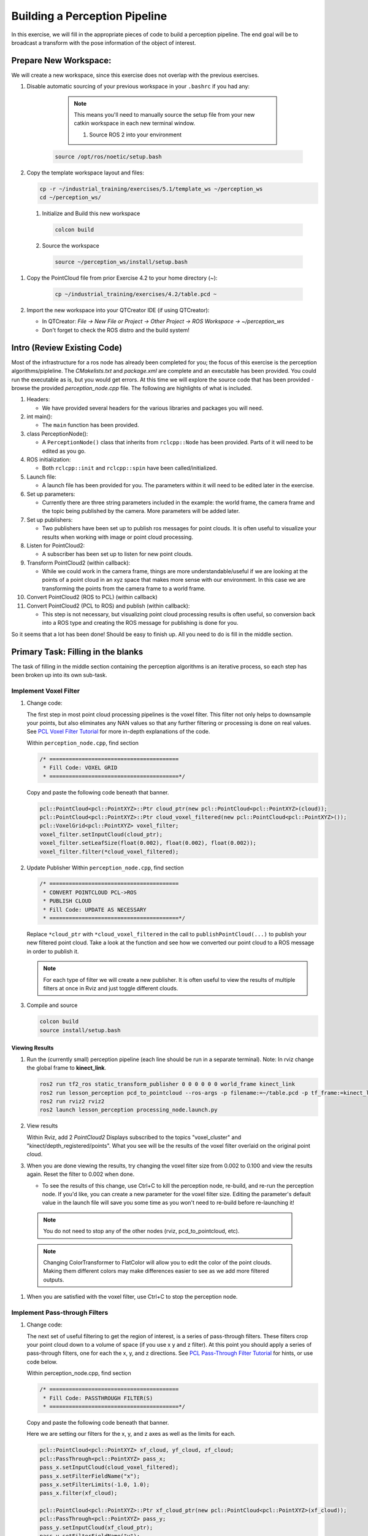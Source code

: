 Building a Perception Pipeline
==============================
In this exercise, we will fill in the appropriate pieces of code to build a perception pipeline. The end goal will be to broadcast a transform with the pose information of the object of interest.

Prepare New Workspace:
----------------------
We will create a new workspace, since this exercise does not overlap with the previous exercises.

#. Disable automatic sourcing of your previous workspace in your ``.bashrc`` if you had any:

      .. Note:: This means you'll need to manually source the setup file from your new catkin workspace in each new terminal window.

	#. Source ROS 2 into your environment

    .. code-block:: bash

			source /opt/ros/noetic/setup.bash

#. Copy the template workspace layout and files:

   .. code-block:: bash

      cp -r ~/industrial_training/exercises/5.1/template_ws ~/perception_ws
      cd ~/perception_ws/

 #. Initialize and Build this new workspace

    .. code-block:: bash

			colcon build

 #. Source the workspace

    .. code-block:: bash

      source ~/perception_ws/install/setup.bash

#. Copy the PointCloud file from prior Exercise 4.2 to your home directory (~):

    .. code-block:: bash

      cp ~/industrial_training/exercises/4.2/table.pcd ~

#. Import the new workspace into your QTCreator IDE (if using QTCreator):

   * In QTCreator: `File -> New File or Project -> Other Project -> ROS Workspace -> ~/perception_ws`
   * Don't forget to check the ROS distro and the build system!

Intro (Review Existing Code)
----------------------------
Most of the infrastructure for a ros node has already been completed for you; the focus of this exercise is the perception algorithms/pipleline. The `CMakelists.txt` and `package.xml` are complete and an executable has been provided. You could run the executable as is, but you would get errors. At this time we will explore the source code that has been provided - browse the provided `perception_node.cpp` file. The following are highlights of what is included.

#. Headers:

   * We have provided several headers for the various libraries and packages you will need.

#. int main():

   * The ``main`` function has been provided.

#. class PerceptionNode():

   * A ``PerceptionNode()`` class that inherits from ``rclcpp::Node`` has been provided. Parts of it will need to be edited as you go.

#. ROS initialization:

   * Both ``rclcpp::init`` and ``rclcpp::spin`` have been called/initialized.

#. Launch file:

   * A launch file has been provided for you. The parameters within it will need to be edited later in the exercise. 

#. Set up parameters:

   * Currently there are three string parameters included in the example: the world frame, the camera frame and the topic being published by the camera. More parameters will be added later.

#. Set up publishers:

   * Two publishers have been set up to publish ros messages for point clouds. It is often useful to visualize your results when working with image or point cloud processing.

#. Listen for PointCloud2:

   * A subscriber has been set up to listen for new point clouds.

#. Transform PointCloud2 (within callback):

   * While we could work in the camera frame, things are more understandable/useful if we are looking at the points of a point cloud in an xyz space that makes more sense with our environment. In this case we are transforming the points from the camera frame to a world frame.

#. Convert PointCloud2 (ROS to PCL) (within callback)

#. Convert PointCloud2 (PCL to ROS) and publish (within callback):

   * This step is not necessary, but visualizing point cloud processing results is often useful, so conversion back into a ROS type and creating the ROS message for publishing is done for you.

So it seems that a lot has been done! Should be easy to finish up. All you need to do is fill in the middle section.

Primary Task: Filling in the blanks
-----------------------------------
The task of filling in the middle section containing the perception algorithms is an iterative process, so each step has been broken up into its own sub-task.

Implement Voxel Filter
^^^^^^^^^^^^^^^^^^^^^^

#. Change code:
    
   The first step in most point cloud processing pipelines is the voxel filter. This filter not only helps to downsample your points, but also eliminates any NAN values so that any further filtering or processing is done on real values. See  `PCL Voxel Filter Tutorial <https://pcl.readthedocs.io/projects/tutorials/en/latest/voxel_grid.html>`_ for more in-depth explanations of the code.
  
   Within ``perception_node.cpp``, find section

   .. code-block:: c++

      /* ========================================
       * Fill Code: VOXEL GRID
       * ========================================*/

   Copy and paste the following code beneath that banner.

   .. code-block:: c++

      pcl::PointCloud<pcl::PointXYZ>::Ptr cloud_ptr(new pcl::PointCloud<pcl::PointXYZ>(cloud));
      pcl::PointCloud<pcl::PointXYZ>::Ptr cloud_voxel_filtered(new pcl::PointCloud<pcl::PointXYZ>());
      pcl::VoxelGrid<pcl::PointXYZ> voxel_filter;
      voxel_filter.setInputCloud(cloud_ptr);
      voxel_filter.setLeafSize(float(0.002), float(0.002), float(0.002));
      voxel_filter.filter(*cloud_voxel_filtered);

#. Update Publisher Within ``perception_node.cpp``, find section

   .. code-block:: c++

      /* ========================================
       * CONVERT POINTCLOUD PCL->ROS
       * PUBLISH CLOUD
       * Fill Code: UPDATE AS NECESSARY
       * ========================================*/

   Replace ``*cloud_ptr`` with ``*cloud_voxel_filtered`` in the call to ``publishPointCloud(...)`` to publish your new filtered point cloud. Take a look at the function and see how we converted our point cloud to a ROS message in order to publish it.

   .. Note:: For each type of filter we will create a new publisher. It is often useful to view the results of multiple filters at once in Rviz and just toggle different clouds.

#. Compile and source

   .. code-block:: bash

      colcon build
      source install/setup.bash

Viewing Results
"""""""""""""""
#. Run the (currently small) perception pipeline (each line should be run in a separate terminal). Note: In rviz change the global frame to **kinect_link**.

   .. code-block:: bash

      ros2 run tf2_ros static_transform_publisher 0 0 0 0 0 0 world_frame kinect_link
      ros2 run lesson_perception pcd_to_pointcloud --ros-args -p filename:=~/table.pcd -p tf_frame:=kinect_link -p topic:=/kinect/depth_registered/points
      ros2 run rviz2 rviz2
      ros2 launch lesson_perception processing_node.launch.py

#. View results
    
   Within Rviz, add 2 *PointCloud2* Displays subscribed to the topics "voxel_cluster" and "kinect/depth_registered/points". What you see will be the results of the voxel filter overlaid on the original point cloud.

   .. image:: /_static/cloud_voxel_filtered.png


#. When you are done viewing the results, try changing the voxel filter size from 0.002 to 0.100 and view the results again.  Reset the filter to 0.002 when done.

   * To see the results of this change, use Ctrl+C to kill the perception node, re-build, and re-run the perception node. If you'd like, you can create a new parameter for the voxel filter size. Editing the parameter's default value in the launch file will save you some time as you won't need to re-build before re-launching it!

  .. Note:: You do not need to stop any of the other nodes (rviz, pcd_to_pointcloud, etc).

  .. Note:: Changing ColorTransformer to FlatColor will allow you to edit the color of the point clouds. Making them different colors may make differences easier to see as we add more filtered outputs.
   
#. When you are satisfied with the voxel filter, use Ctrl+C to stop the perception node.


Implement Pass-through Filters
^^^^^^^^^^^^^^^^^^^^^^^^^^^^^^

#. Change code:

   The next set of useful filtering to get the region of interest, is a series of pass-through filters. These filters crop your point cloud down to a volume of space (if you use x y and z filter). At this point you should apply a series of pass-through filters, one for each the x, y, and z directions. See `PCL Pass-Through Filter Tutorial <https://pcl.readthedocs.io/projects/tutorials/en/latest/passthrough.html>`_ for hints, or use code below.
    
   Within perception_node.cpp, find section

   .. code-block:: c++

      /* ========================================
       * Fill Code: PASSTHROUGH FILTER(S)
       * ========================================*/

   Copy and paste the following code beneath that banner.

   Here we are setting our filters for the x, y, and z axes as well as the limits for each.

   .. code-block:: c++

      pcl::PointCloud<pcl::PointXYZ> xf_cloud, yf_cloud, zf_cloud;
      pcl::PassThrough<pcl::PointXYZ> pass_x;
      pass_x.setInputCloud(cloud_voxel_filtered);
      pass_x.setFilterFieldName("x");
      pass_x.setFilterLimits(-1.0, 1.0);
      pass_x.filter(xf_cloud);

      pcl::PointCloud<pcl::PointXYZ>::Ptr xf_cloud_ptr(new pcl::PointCloud<pcl::PointXYZ>(xf_cloud));
      pcl::PassThrough<pcl::PointXYZ> pass_y;
      pass_y.setInputCloud(xf_cloud_ptr);
      pass_y.setFilterFieldName("y");
      pass_y.setFilterLimits(-1.0, 1.0);
      pass_y.filter(yf_cloud);

      pcl::PointCloud<pcl::PointXYZ>::Ptr yf_cloud_ptr(new pcl::PointCloud<pcl::PointXYZ>(yf_cloud));
      pcl::PassThrough<pcl::PointXYZ> pass_z;
      pass_z.setInputCloud(yf_cloud_ptr);
      pass_z.setFilterFieldName("z");
      pass_z.setFilterLimits(-1.0, 1.0);
      pass_z.filter(zf_cloud);

   *You can change the filter limit values to see different results.*

#. Find where the publishers are created and make a new one called ``passthrough_publisher_`` that publishes to the topic "passthrough_cluster".

#. Find where you previously published the last point cloud and now publish your final Passthrough Filter result (``zf_cloud``) to your newly made topic. 

   .. Note:: You will need to make another ``PointCloud2`` message like ``pc2_cloud`` and populate it using ``pcl::toROSMsg`` like before in order to publish your new cloud.  

#. Re-build and restart your node.

   .. code-block:: bash

      colcon build
      source install/setup.bash
      ros2 launch lesson_perception processing_node.launch.py

#. View results
   Add this new topic ("passthrough_cluster") to your RViz display. Try toggling each point cloud on and off to view the differences. Compare the PointCloud2 displays based on the ``/kinect/depth_registered/points`` (original camera data), ``object_cluster`` (voxel filter), ``passthrough_cluster`` (latest processing step) topics.  Part of the original point cloud has been "clipped" out of the latest processing result.

   .. image:: /_static/zf_cloud.png


  .. Note:: Try modifying the X/Y/Z FilterLimits (e.g. +/- 0.5), re-build, and re-run (again, if you make these into parameters and set them in the launch file, re-building will not be necessary).  Observe the effects in rviz.  When complete, reset the limits to +/- 1.0.

#. When you are satisfied with the pass-through filter results, press Ctrl+C to kill the node. There is no need to close or kill the other terminals/nodes.

Plane Segmentation
^^^^^^^^^^^^^^^^^^
#. Change code

   This method is one of the most useful for any application where the object is on a flat surface. In order to isolate the objects on a table, you perform a plane fit to the points, which finds the points which comprise the table, and then subtract those points so that you are left with only points corresponding to the object(s) above the table. This is the most complicated PCL method we will be using and it is actually a combination of two: the RANSAC segmentation model, and the extract indices tool. An in depth example can be found on the `PCL Plane Model Segmentation Tutorial <https://pcl.readthedocs.io/projects/tutorials/en/latest/planar_segmentation.html>`_; otherwise you can copy the below code snippet.

   Within perception_node.cpp, find section:

   .. code-block:: c++

      /* ========================================
       * Fill Code: PLANE SEGEMENTATION
       * ========================================*/

   Copy and paste the following code beneath that banner.

   First, we set up a few new point clouds.

   .. code-block:: c++

      pcl::PointCloud<pcl::PointXYZ>::Ptr cropped_cloud(new pcl::PointCloud<pcl::PointXYZ>(xyz_filtered_cloud));
      pcl::PointCloud<pcl::PointXYZ>::Ptr cloud_f (new pcl::PointCloud<pcl::PointXYZ>);
      pcl::PointCloud<pcl::PointXYZ>::Ptr cloud_filtered (new pcl::PointCloud<pcl::PointXYZ>);
      pcl::PointCloud<pcl::PointXYZ>::Ptr cloud_plane (new pcl::PointCloud<pcl::PointXYZ> ());

   Next we create the segmentation object for the planar model and set the parameters.

   .. code-block:: c++

      pcl::SACSegmentation<pcl::PointXYZ> seg;
      pcl::PointIndices::Ptr inliers (new pcl::PointIndices);
      pcl::ModelCoefficients::Ptr coefficients (new pcl::ModelCoefficients);
      seg.setOptimizeCoefficients (true);
      seg.setModelType (pcl::SACMODEL_PLANE);
      seg.setMethodType (pcl::SAC_RANSAC);
      seg.setMaxIterations (200);
      seg.setDistanceThreshold (0.004);

   Now we can segment the largest planar component from the cropped point cloud.

   .. code-block:: c++

      seg.setInputCloud (cropped_cloud);
      seg.segment (*inliers, *coefficients);
      if (inliers->indices.size () == 0)
      {
          RCLCPP_WARN(this->get_logger(), "Could not estimate a planar model for the given dataset.") ;
      }

   Once you have the inliers (points which fit the plane model), then you can extract the indices within the pointcloud data structure of the points which make up the plane.

   .. code-block:: c++

      // Extract the planar inliers from the input cloud
      pcl::ExtractIndices<pcl::PointXYZ> extract;
      extract.setInputCloud (cropped_cloud);
      extract.setIndices(inliers);
      extract.setNegative (false);

      // Get the points associated with the planar surface
      extract.filter (*cloud_plane);
      RCLCPP_INFO(this->get_logger(),
                  "PointCloud2 representing the planar component: '%ul' data points.", cloud_plane->points.size());

   Then of course you can subtract or filter out these points from the cloud to get only points above the plane.

   .. code-block:: c++

      // Remove the planar inliers, extract the rest
      extract.setNegative (true);
      extract.filter (*cloud_f);

#. Find where the publishers are created and make a new one called ``plane_publisher_`` that publishes to the topic "plane_cluster".

#. Find where you previously published the last point cloud and now publish your plane-fit outliers result (``*cloud_f``) to your newly made topic. 

#. Compile and run, as in previous steps.

#. Evaluate Results

   Within Rviz, compare PointCloud2 displays based on the ``/kinect/depth_registered/points`` (original camera data) and your new topic.  Only points lying above the table plane remain in the latest processing result.

   .. image:: /_static/cloud_f.png

#. When you are done viewing the results you can go back and change the"setMaxIterations" and "setDistanceThreshold" values to control how tightly the plane-fit classifies data as inliers/outliers, and view the results again.  Try using values of ``MaxIterations=100`` and ``DistanceThreshold=0.010``

#. When you are satisfied with the plane segmentation results, use Ctrl+C to kill the node. There is no need to close or kill the other terminals/nodes.


Euclidean Cluster Extraction
^^^^^^^^^^^^^^^^^^^^^^^^^^^^^^^^^^^^^^^^^^^^^^^^^^^^^^^^
#. Change code

   This method is useful for any application where there are multiple objects. This is also a complicated PCL method. A more in-depth explanation of the code can be found at `PCL Euclidean Cluster Extraction Tutorial <https://pcl.readthedocs.io/en/latest/cluster_extraction.html>`_.

   Within perception_node.cpp, find section

   .. code-block:: c++

      /* ========================================
       * Fill Code: EUCLIDEAN CLUSTER EXTRACTION 
       * ========================================*/

   Copy and paste the following code beneath the banner.

   First we create a KdTree object to use as the search method of our cluster extraction.

   .. code-block:: c++

      // Creating the KdTree object for the search method of the extraction
      pcl::search::KdTree<pcl::PointXYZ>::Ptr tree (new pcl::search::KdTree<pcl::PointXYZ>);
      *cloud_filtered = *cloud_f;
      tree->setInputCloud (cloud_filtered);

   Next we create a vector of PointIndices that will save the indices of our detected clusters. Here, we will also set the tolerance, minimum cluster size, and maximum cluster size for our search.

   .. code-block:: c++

      std::vector<pcl::PointIndices> cluster_indices;
      pcl::EuclideanClusterExtraction<pcl::PointXYZ> ec;
      ec.setClusterTolerance (cluster_tol);
      ec.setMinClusterSize (cluster_min_size);
      ec.setMaxClusterSize (cluster_max_size);
      ec.setSearchMethod (tree);
      ec.setInputCloud (cloud_filtered);
      ec.extract (cluster_indices);

      std::vector<sensor_msgs::msg::PointCloud2::SharedPtr> pc2_clusters;
      std::vector<pcl::PointCloud<pcl::PointXYZ>::Ptr > clusters;

   Now we can begin looping through our extracted clusters and separate them out of our vector of PointIndices in order to create a new point clouds.

   .. code-block:: c++

      int j = 0;
      for (const auto& cluster : cluster_indices)
      {
          pcl::PointCloud<pcl::PointXYZ>::Ptr cloud_cluster (new pcl::PointCloud<pcl::PointXYZ>);

          for (const auto& idx : cluster.indices) {
              cloud_cluster->points.push_back((*cloud_filtered)[idx]);
          }

          cloud_cluster->width = cloud_cluster->points.size ();
          cloud_cluster->height = 1;
          cloud_cluster->is_dense = true;
          RCLCPP_INFO(this->get_logger(), "Cluster has '%ul' points", cloud_cluster->points.size());
          clusters.push_back(cloud_cluster);
          sensor_msgs::msg::PointCloud2::SharedPtr tempROSMsg(new sensor_msgs::msg::PointCloud2);
          pcl::toROSMsg(*cloud_cluster, *tempROSMsg);
          pc2_clusters.push_back(tempROSMsg);

          j++;

      }

#. Find where the publishers are created and make a new one called ``euclidean_publisher_`` that publishes to the topic "euclidean_cluster".

#. Find where you previously published the last point cloud and now publish your largest cluster (``*(clusters.at(0))``) to your newly made topic. 

#. Compile and run, as in previous steps.

#. View results in rviz.  Experiment with ``setClusterTolerance``, ``setMinClusterSize``, and ``setMaxClusterSize`` parameters, observing their effects in rviz.

   .. image:: /_static/clusters_at0.png


#. When you are satisfied with the cluster extraction results, use Ctrl+C to kill the node. There is no need to close or kill the other terminals/nodes.

Create a CropBox Filter (Optional)
^^^^^^^^^^^^^^^^^^^^^^^^^^^^^^^^^^

#. Change code

   This method is similar to the pass-through filter from Sub-Task 2, but instead of using three pass-through filters in series, you can use one CropBox filter. Documentation on the CropBox filter and necessary header file can be found `here <https://pointclouds.org/documentation/classpcl_1_1_crop_box.html>`_.

   Within perception_node.cpp, find section

   .. code-block:: c++

      /* ========================================
       * Fill Code: CROPBOX (OPTIONAL)
       * ========================================*/

   This CropBox filter should replace your passthrough filters so you may delete or comment out the passthrough filters. There is no PCL tutorial to guide you, only the PCL documentation at the link above. The general setup will be the same (set the output, declare instance of filter, set input, set parameters, and filter).

   Set the output cloud:

   .. code-block:: c++

      pcl::PointCloud<pcl::PointXYZ> xyz_filtered_cloud;

   Declare instance of filter:

   .. code-block:: c++

      pcl::CropBox<pcl::PointXYZ> crop;

   Set input:

   .. code-block:: c++

      crop.setInputCloud(cloud_voxel_filtered);

   Set parameters - looking at documentation, CropBox takes an Eigen Vector4f as inputs for max and min values:

   .. code-block:: c++

      Eigen::Vector4f min_point = Eigen::Vector4f(-1.0, -1.0, -1.0, 0);
      Eigen::Vector4f max_point = Eigen::Vector4f(1.0, 1.0, 1.0, 0);
      crop.setMin(min_point);
      crop.setMax(max_point);

   Filter:

   .. code-block:: c++

      crop.filter(xyz_filtered_cloud);

   If you delete or comment out the passthrough filters and have already written the plane segmentation code, then make sure you update the name of the cloud you are passing into the plane segmentation. Replace zf_cloud with xyz_filtered_cloud:

   .. code-block:: c++

      pcl::PointCloud<pcl::PointXYZ>::Ptr cropped_cloud(new pcl::PointCloud<pcl::PointXYZ>(xyz_filtered_cloud));


#. Find where you publish your filtered clouds and replace the cloud for the passthrough filter with your new filtered results (``xyz_filtered_cloud``).

#. Compile and run, as in previous steps

    The following image of the CropBox filter in use will closely resemble the Plane Segmentation filter image.

   .. image:: /_static/xyz_filtered_cloud.png


Create a Statistical Outlier Removal
^^^^^^^^^^^^^^^^^^^^^^^^^^^^^^^^^^^^

#. Change code

   This method does not necessarily add complexity or information to our end result, but it is often useful. A tutorial can be found `here <https://pcl.readthedocs.io/projects/tutorials/en/latest/statistical_outlier.html>`_.

   Within perception_node.cpp, find section

   .. code-block:: c++

      /* ========================================
       * Fill Code: STATISTICAL OUTLIER REMOVAL
       * ========================================*/

   The general setup will be the same (set the output, declare instance of filter, set input, set parameters, and filter).

   Set the output cloud:

   .. code-block:: c++

      pcl::PointCloud<pcl::PointXYZ>::Ptr cluster_cloud_ptr= clusters.at(0);
      pcl::PointCloud<pcl::PointXYZ>::Ptr sor_cloud_filtered(new pcl::PointCloud<pcl::PointXYZ>);

   Declare instance of filter:

   .. code-block:: c++

      pcl::StatisticalOutlierRemoval<pcl::PointXYZ> sor;

   Set input:

   .. code-block:: c++

      sor.setInputCloud (cluster_cloud_ptr);

   Set parameters - looking at documentation, S.O.R. uses the number of neighbors to inspect and the standard-deviation threshold to use for outlier rejection:

   .. code-block:: c++

      sor.setMeanK (50);
      sor.setStddevMulThresh (1.0);

   Filter:

   .. code-block:: c++

      sor.filter (*sor_cloud_filtered);

#. Find where the publishers are created and make a new one called ``stat_publisher_`` that publishes to the topic "stat_cluster".

#. Find where you previously published the last point cloud and now publish your new filtered results (``*sor_cloud_filtered``) to your newly made topic. 

#. Compile and run, as in previous steps

   .. image:: /_static/sor_cloud_filtered.png


Create a Broadcast Transform
^^^^^^^^^^^^^^^^^^^^^^^^^^^^

While this is not a filter method, it demonstrates how to publish the results of a processing pipeline for other nodes to use.  Often, the goal of a processing pipeline is to generate a measurement, location, or some other message for other nodes to use.  This sub-task broadcasts a TF transform to define the location of the largest box on the table.  This transform could be used by other nodes to identify the position/orientation of the box for grasping.

#. Change/Insert code

   Within perception_node.cpp, find section

   .. code-block:: c++

      /* ========================================
       * BROADCAST TRANSFORM 
       * ========================================*/

   You can follow along with the `ROS Tutorial <https://docs.ros.org/en/galactic/Tutorials/Intermediate/Tf2/Writing-A-Tf2-Broadcaster-Cpp.html>`_. 

   You'll notice that we have already created a ``tf2_ros::Buffer`` and a ``tf2_ros::TransformListener`` for you in the initialization of our class. Create a transform using these:

   .. code-block:: c++

      std::unique_ptr<tf2_ros::TransformBroadcaster> br = std::make_unique<tf2_ros::TransformBroadcaster>(*this);

      geometry_msgs::msg::TransformStamped part_transform;

      tf2::Quaternion q;
      q.setRPY(0, 0, 0);
      part_transform.transform.rotation.x = q.x();
      part_transform.transform.rotation.y = q.y();
      part_transform.transform.rotation.z = q.z();
      part_transform.transform.rotation.w = q.w();

      //Here x,y, and z should be calculated based on the PointCloud2 filtering results
      part_transform.transform.translation.x = sor_cloud_filtered->at(1).x;
      part_transform.transform.translation.y = sor_cloud_filtered->at(1).y;
      part_transform.transform.translation.z = sor_cloud_filtered->at(1).z;
      part_transform.header.stamp = this->get_clock()->now();
      part_transform.header.frame_id = world_frame;
      part_transform.child_frame_id = "part";


   Remember that when you set the origin or set the rpy, this is where you should use the results from all the filters you've applied. At this point the origin is set arbitrarily to the first point within. Broadcast that transform:

   .. code-block:: c++

      br->sendTransform(part_transform);

#. Compile and Run as usual.  In this case, add a TF display to Rviz and observe the new "part" transform located at the top of the box.

Create a Polygonal Segmentation
^^^^^^^^^^^^^^^^^^^^^^^^^^^^^^^

When using sensor data for collision detection, it is sometimes necessary to exclude "known" objects from the scene to avoid interference from these objects.  MoveIt! contains methods for masking out a robot's own geometry as a "Self Collision" filtering feature.  This example shows how to do something similar using PCL's Polygonal Segmentation filtering.

#. Change code

   This method is similar to the plane segmentation from Sub-Task 3, but instead of segmenting out a plane, you can segment and remove a prism. Documentation on the PCL Polygonal Segmentation can be found `here <https://pcl.readthedocs.io/projects/tutorials/en/latest/hull_2d.html>`_. The goal in this sub-task is to remove the points that correspond to a known object (e.g. the box we detected earlier). This particular filter is applied to the entire point cloud (original sensor data), but only after we've already completed the processing steps to identify the position/orientation of the box.

   Within perception_node.cpp, add ``#include <tf_conversions/tf_eigen.h>`` and find section

   .. code-block:: c++

      /* ========================================
       * Fill Code: POLYGONAL SEGMENTATION 
       * ========================================*/

   Set the input cloud:

   .. code-block:: c++

      pcl::PointCloud<pcl::PointXYZ>::Ptr sensor_cloud_ptr (new pcl::PointCloud<pcl::PointXYZ>(cloud));
      pcl::PointCloud<pcl::PointXYZ>::Ptr prism_filtered_cloud (new pcl::PointCloud<pcl::PointXYZ>);
      pcl::PointCloud<pcl::PointXYZ>::Ptr pick_surface_cloud_ptr(new pcl::PointCloud<pcl::PointXYZ>);

   Declare instance of filter:

   .. code-block:: c++

      pcl::ExtractPolygonalPrismData<pcl::PointXYZ> prism;

   Set extraction indices:

   .. code-block:: c++

      pcl::ExtractIndices<pcl::PointXYZ> extract_ind;

   Set input and output:

   .. code-block:: c++

      prism.setInputCloud(sensor_cloud_ptr);
      pcl::PointIndices::Ptr pt_inliers (new pcl::PointIndices());

   Set parameters - looking at documentation, ExtractPolygonalPrismData uses a pointcloud defining the polygon vertices as its input.

   .. code-block:: c++

      // create prism surface
      double box_length=0.25;
      double box_width=0.25;
      pick_surface_cloud_ptr->width = 5;
      pick_surface_cloud_ptr->height = 1;
      pick_surface_cloud_ptr->points.resize(5);

      pick_surface_cloud_ptr->points[0].x = 0.5f*box_length;
      pick_surface_cloud_ptr->points[0].y = 0.5f*box_width;
      pick_surface_cloud_ptr->points[0].z = 0;

      pick_surface_cloud_ptr->points[1].x = -0.5f*box_length;
      pick_surface_cloud_ptr->points[1].y = 0.5f*box_width;
      pick_surface_cloud_ptr->points[1].z = 0;

      pick_surface_cloud_ptr->points[2].x = -0.5f*box_length;
      pick_surface_cloud_ptr->points[2].y = -0.5f*box_width;
      pick_surface_cloud_ptr->points[2].z = 0;

      pick_surface_cloud_ptr->points[3].x = 0.5f*box_length;
      pick_surface_cloud_ptr->points[3].y = -0.5f*box_width;
      pick_surface_cloud_ptr->points[3].z = 0;

      pick_surface_cloud_ptr->points[4].x = 0.5f*box_length;
      pick_surface_cloud_ptr->points[4].y = 0.5f*box_width;
      pick_surface_cloud_ptr->points[4].z = 0;

      Eigen::Affine3d eigen3d = tf2::transformToEigen(part_transform);
      pcl::transformPointCloud(*pick_surface_cloud_ptr,*pick_surface_cloud_ptr,Eigen::Affine3f(eigen3d));

      prism.setInputPlanarHull( pick_surface_cloud_ptr);
      prism.setHeightLimits(-10,10);

   Segment:

   .. code-block:: c++

      prism.segment(*pt_inliers);

   Remember that after you use the segmentation algorithme that you either want to include or exclude the segmented points using an index extraction.

   Set input:

   .. code-block:: c++

      extract_ind.setInputCloud(sensor_cloud_ptr);
      extract_ind.setIndices(pt_inliers);

   This time, we invert the index extraction, so that we remove points inside the filter and keep points outside the filter.

   .. code-block:: c++

      extract_ind.setNegative(true);

   Filter:

   .. code-block:: c++

      extract_ind.filter(*prism_filtered_cloud);

#. Find where the publishers are created and make a new one called ``polygon_publisher_`` that publishes to the topic "polygon_cluster".

#. Find where you previously published the last point cloud and now publish your new filtered results (``*prism_filtered_cloud``) to your newly made topic. 

#. Compile and run as before.

    .. image:: /_static/prism_filtered_cloud.png

   .. Note:: Notice that the target box has been removed from the point cloud display.

Using Parameters
^^^^^^^^^^^^^^^^^^^

While this is not a filter method, it is useful when using PCL or other perception methods because of the number of parameters used in the different methods.

#. Change/Insert code

   For this exercise, we will be declaring the parameters from within ``processing_node.launch.py``.

   In ``perception_node.cpp``, find section

   .. code-block:: c++

      /*
       * SET UP PARAMETERS (COULD TO BE INPUT FROM LAUNCH FILE/TERMINAL)
       */

   Notice our use of ``rclcpp::NodeOptions()`` at the start of our class declaration. In our node we use ``get_parameter_or(...)`` to get each parameter or give it a default value if no value has been assigned yet. In ROS 2, calling a parameter will return a ``rclcpp::Parameter`` object (unlike in ROS 1 that returned an instance of the parameter's type, i.e. a string). You will then need to retrieve the value of the parameter using ``.value()`` or a more specific ``.as_string()``, ``.as_int()``, ``.as_double()``, etc.

   Take a look at the 3 parameters we have already created for you (cloud_topic, world_frame, camera_frame) and how we have declared them in both our node and launch file. 
   Try creating some new parameters to replace some of our hard-coded values in our filters and test them out. Below is an example of some of the parameters you could have set.

   .. code-block:: yaml

      world_frame: "kinect_link"
      camera_frame: "kinect_link"
      cloud_topic: "kinect/depth_registered/points"
      voxel_leaf_size: 0.02
      x_filter_min: -2.5
      x_filter_max: 2.5
      y_filter_min: -2.5
      y_filter_max: 2.5
      z_filter_min: -2.5
      z_filter_max: 1.0
      plane_max_iter: 50
      plane_dist_thresh: 0.05
      cluster_tol: 0.01
      cluster_min_size: 100
      cluster_max_size: 50000


   You will need to edit both ``perception_node.cpp`` and ``processing_node.launch.py``.

   When you are satisfied with the results, go to each terminal and *CTRL-C*.

   ..Note:: Now that you can change the parameters from the launch file, editing them there before launching means you don't need to re-build before re-running it! (Don't forget to source your workspace though!)

   We're all done! So it's best to make sure everything is wrapped up and closed.
